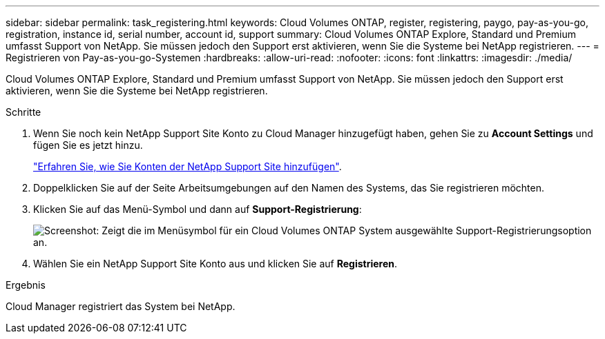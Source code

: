 ---
sidebar: sidebar 
permalink: task_registering.html 
keywords: Cloud Volumes ONTAP, register, registering, paygo, pay-as-you-go, registration, instance id, serial number, account id, support 
summary: Cloud Volumes ONTAP Explore, Standard und Premium umfasst Support von NetApp. Sie müssen jedoch den Support erst aktivieren, wenn Sie die Systeme bei NetApp registrieren. 
---
= Registrieren von Pay-as-you-go-Systemen
:hardbreaks:
:allow-uri-read: 
:nofooter: 
:icons: font
:linkattrs: 
:imagesdir: ./media/


[role="lead"]
Cloud Volumes ONTAP Explore, Standard und Premium umfasst Support von NetApp. Sie müssen jedoch den Support erst aktivieren, wenn Sie die Systeme bei NetApp registrieren.

.Schritte
. Wenn Sie noch kein NetApp Support Site Konto zu Cloud Manager hinzugefügt haben, gehen Sie zu *Account Settings* und fügen Sie es jetzt hinzu.
+
link:task_adding_nss_accounts.html["Erfahren Sie, wie Sie Konten der NetApp Support Site hinzufügen"].

. Doppelklicken Sie auf der Seite Arbeitsumgebungen auf den Namen des Systems, das Sie registrieren möchten.
. Klicken Sie auf das Menü-Symbol und dann auf *Support-Registrierung*:
+
image:screenshot_menu_registration.gif["Screenshot: Zeigt die im Menüsymbol für ein Cloud Volumes ONTAP System ausgewählte Support-Registrierungsoption an."]

. Wählen Sie ein NetApp Support Site Konto aus und klicken Sie auf *Registrieren*.


.Ergebnis
Cloud Manager registriert das System bei NetApp.
